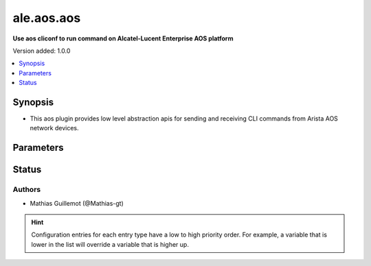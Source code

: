 .. _ale.aos.aos_cliconf:


**************
ale.aos.aos
**************

**Use aos cliconf to run command on Alcatel-Lucent Enterprise AOS platform**


Version added: 1.0.0

.. contents::
   :local:
   :depth: 1


Synopsis
--------
- This aos plugin provides low level abstraction apis for sending and receiving CLI commands from Arista AOS network devices.




Parameters
----------

.. raw:: html

    <table  border=0 cellpadding=0 class="documentation-table">
        <tr>
            <th colspan="1">Parameter</th>
            <th>Choices/<font color="blue">Defaults</font></th>
                <th>Configuration</th>
            <th width="100%">Comments</th>
        </tr>
            <tr>
                <td colspan="1">
                    <div class="ansibleOptionAnchor" id="parameter-"></div>
                    <b>config_commands</b>
                    <a class="ansibleOptionLink" href="#parameter-" title="Permalink to this option"></a>
                    <div style="font-size: small">
                        <span style="color: purple">list</span>
                         / <span style="color: purple">elements=string</span>
                    </div>
                    <div style="font-style: italic; font-size: small; color: darkgreen">added in 2.0.0</div>
                </td>
                <td>
                        <b>Default:</b><br/><div style="color: blue">[]</div>
                </td>
                    <td>
                                <div>var: ansible_aos_config_commands</div>
                    </td>
                <td>
                        <div>Specifies a list of commands that can make configuration changes to the target device.</div>
                        <div>When `ansible_network_single_user_mode` is enabled, if a command sent to the device is present in this list, the existing cache is invalidated.</div>
                </td>
            </tr>
            <tr>
                <td colspan="1">
                    <div class="ansibleOptionAnchor" id="parameter-"></div>
                    <b>aos_use_sessions</b>
                    <a class="ansibleOptionLink" href="#parameter-" title="Permalink to this option"></a>
                    <div style="font-size: small">
                        <span style="color: purple">boolean</span>
                    </div>
                </td>
                <td>
                        <b>Default:</b><br/><div style="color: blue">"yes"</div>
                </td>
                    <td>
                                <div>env:ANSIBLE_AOS_USE_SESSIONS</div>
                                <div>var: ansible_aos_use_sessions</div>
                    </td>
                <td>
                        <div>Specifies if sessions should be used on remote host or not</div>
                </td>
            </tr>
    </table>
    <br/>








Status
------


Authors
~~~~~~~

- Mathias Guillemot (@Mathias-gt)


.. hint::
    Configuration entries for each entry type have a low to high priority order. For example, a variable that is lower in the list will override a variable that is higher up.
